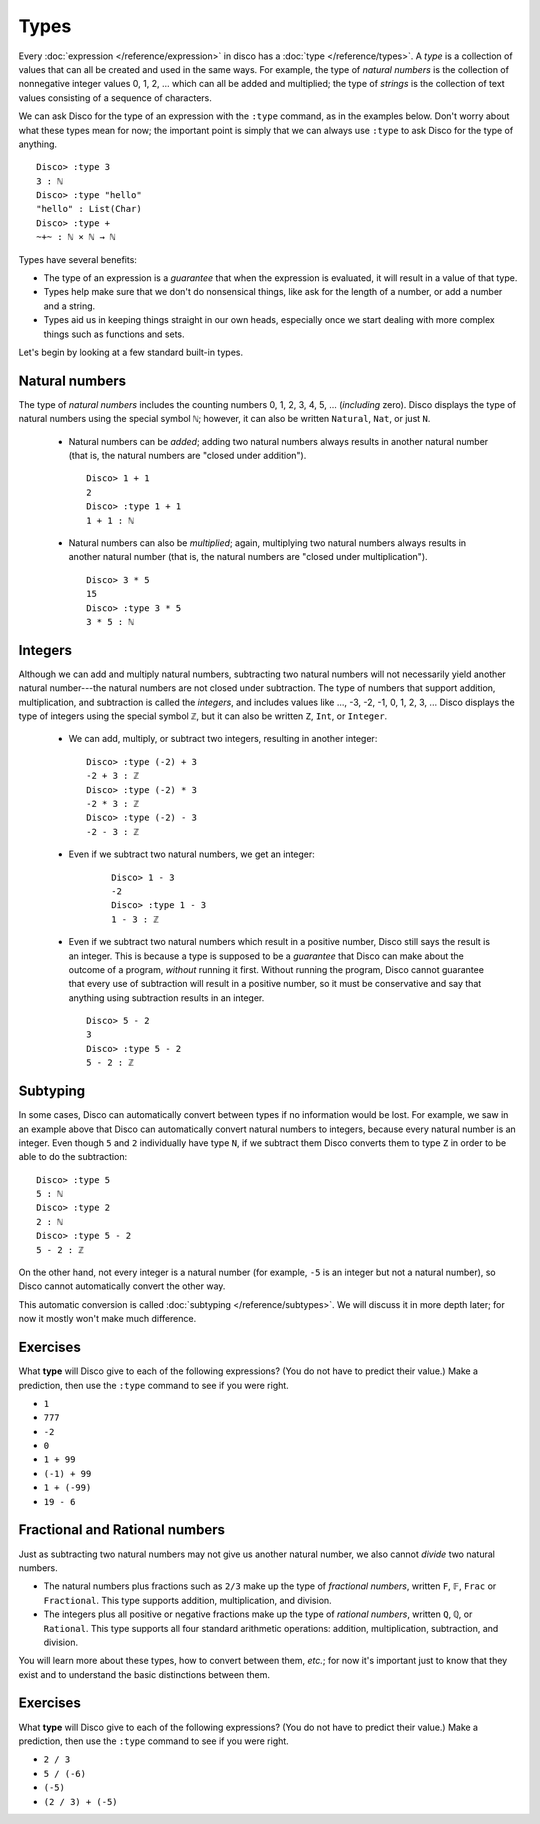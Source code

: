 Types
=====

Every :doc:`expression </reference/expression>` in disco has a
:doc:`type </reference/types>`. A *type* is a collection of values
that can all be created and used in the same ways.  For example, the
type of *natural numbers* is the collection of nonnegative integer
values 0, 1, 2, ... which can all be added and multiplied; the type of
*strings* is the collection of text values consisting of a sequence of
characters.

We can ask Disco for the type of an expression with the ``:type``
command, as in the examples below.  Don't worry about what these types
mean for now; the important point is simply that we can always use
``:type`` to ask Disco for the type of anything.

::

   Disco> :type 3
   3 : ℕ
   Disco> :type "hello"
   "hello" : List(Char)
   Disco> :type +
   ~+~ : ℕ × ℕ → ℕ

Types have several benefits:

* The type of an expression is a *guarantee* that when the expression
  is evaluated, it will result in a value of that type.
* Types help make sure that we don't do nonsensical things, like ask
  for the length of a number, or add a number and a string.
* Types aid us in keeping things straight in our own heads, especially
  once we start dealing with more complex things such as functions and
  sets.

Let's begin by looking at a few standard built-in types.

Natural numbers
---------------

The type of *natural numbers* includes the counting numbers 0, 1, 2,
3, 4, 5, ... (*including* zero).  Disco displays the type of natural
numbers using the special symbol ``ℕ``; however, it can also be
written ``Natural``, ``Nat``, or just ``N``.

  - Natural numbers can be *added*; adding two natural numbers
    always results in another natural number (that is, the natural
    numbers are "closed under addition").

    ::

       Disco> 1 + 1
       2
       Disco> :type 1 + 1
       1 + 1 : ℕ

  - Natural numbers can also be *multiplied*; again, multiplying two
    natural numbers always results in another natural number (that is,
    the natural numbers are "closed under multiplication").

    ::

       Disco> 3 * 5
       15
       Disco> :type 3 * 5
       3 * 5 : ℕ

Integers
--------

Although we can add and multiply natural numbers, subtracting two
natural numbers will not necessarily yield another natural
number---the natural numbers are not closed under subtraction.
The type of numbers that support addition, multiplication, and
subtraction is called the *integers*, and includes values like ...,
-3, -2, -1, 0, 1, 2, 3, ...  Disco displays the type of integers using
the special symbol ``ℤ``, but it can also be written ``Z``, ``Int``,
or ``Integer``.

  - We can add, multiply, or subtract two integers, resulting in
    another integer:

    ::

       Disco> :type (-2) + 3
       -2 + 3 : ℤ
       Disco> :type (-2) * 3
       -2 * 3 : ℤ
       Disco> :type (-2) - 3
       -2 - 3 : ℤ

  - Even if we subtract two natural numbers, we get an integer:

     ::

       Disco> 1 - 3
       -2
       Disco> :type 1 - 3
       1 - 3 : ℤ

  - Even if we subtract two natural numbers which result in a positive
    number, Disco still says the result is an integer.  This is
    because a type is supposed to be a *guarantee* that Disco can make
    about the outcome of a program, *without* running it first.
    Without running the program, Disco cannot guarantee that every use
    of subtraction will result in a positive number, so it must be
    conservative and say that anything using subtraction results in an
    integer.

    ::

       Disco> 5 - 2
       3
       Disco> :type 5 - 2
       5 - 2 : ℤ

Subtyping
---------

In some cases, Disco can automatically convert between types if no
information would be lost.  For example, we saw in an example above
that Disco can automatically convert natural numbers to integers,
because every natural number is an integer.  Even though ``5`` and
``2`` individually have type ``N``, if we subtract them Disco converts
them to type ``Z`` in order to be able to do the subtraction:

::

   Disco> :type 5
   5 : ℕ
   Disco> :type 2
   2 : ℕ
   Disco> :type 5 - 2
   5 - 2 : ℤ

On the other hand, not every integer is a natural number (for example,
``-5`` is an integer but not a natural number), so Disco cannot
automatically convert the other way.

This automatic conversion is called :doc:`subtyping
</reference/subtypes>`.  We will discuss it in more depth later; for
now it mostly won't make much difference.

Exercises
---------

What **type** will Disco give to each of the following expressions?
(You do not have to predict their value.)  Make a prediction, then
use the ``:type`` command to see if you were right.

- ``1``
- ``777``
- ``-2``
- ``0``
- ``1 + 99``
- ``(-1) + 99``
- ``1 + (-99)``
- ``19 - 6``

Fractional and Rational numbers
-------------------------------

Just as subtracting two natural numbers may not give us another
natural number, we also cannot *divide* two natural numbers.

- The natural numbers plus fractions such as ``2/3`` make up the type
  of *fractional numbers*, written ``F``, ``𝔽``, ``Frac`` or ``Fractional``.
  This type supports addition, multiplication, and division.

- The integers plus all positive or negative fractions make up the
  type of *rational numbers*, written ``Q``, ``ℚ``, or ``Rational``.
  This type supports all four standard arithmetic operations:
  addition, multiplication, subtraction, and division.

You will learn more about these types, how to convert between them,
*etc.*; for now it's important just to know that they exist and to
understand the basic distinctions between them.

Exercises
---------

What **type** will Disco give to each of the following expressions?
(You do not have to predict their value.)  Make a prediction, then use
the ``:type`` command to see if you were right.

- ``2 / 3``
- ``5 / (-6)``
- ``(-5)``
- ``(2 / 3) + (-5)``
